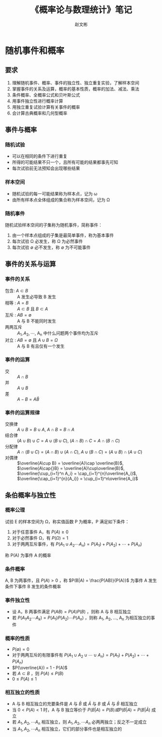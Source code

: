 #+TITLE: 《概率论与数理统计》笔记
#+AUTHOR: 赵文彬
#+OPTIONS: tex:t

* 随机事件和概率

** 要求

1. 理解随机事件、概率、事件的独立性、独立重复实验，了解样本空间
2. 掌握事件的关系及运算，概率的基本性质，概率的加法、减法、乘法
3. 条件概率、全概率公式和贝叶斯公式
4. 用事件独立性进行概率计算
5. 用独立重复试验计算有关事件的概率
6. 会计算古典概率和几何型概率

** 事件与概率
*** 随机试验

- 可以在相同的条件下进行重复
- 所得的可能结果不只一个，且所有可能的结果都事先可知
- 每次试验前无法预知会出现哪些结果

*** 样本空间

- 随机试验的每一可能结果称为样本点，记为 \omega
- 由所有样本点全体组成的集合称为样本空间，记为 \Omega

*** 随机事件

随机试验样本空间的子集称为随机事件，简称事件：

1. 由一个样本点组成的子集是最简单事件，称为基本事件
2. 每次试验 \Omega 必发生，称 \Omega 为必然事件
3. 每次试验 \emptyset 必不发生，称 \emptyset 为不可能事件


** 事件的关系与运算

*** 事件的关系

- 包含: $A\subset B$ :: A 发生必导致 B 发生
- 相等 : $A = B$ :: $A\subset{}B$ 且 $B\subset{}A$
- 互斥 : $AB = \emptyset$ :: A 与 B 不能同时发生
- 两两互斥 :: $A_1, A_2, \cdots$, A_n 中什么问题两个事件均为互斥
- 对立 : $AB = \emptyset$ 且 $A\cup B=\Omega$ :: A 与 B 有且仅有一个发生

*** 事件的运算

- 交 :: $A\cap B$
- 并 :: $A\cup B$
- 差 :: $A - B = A\bar{B}$

*** 事件的运算规律

- 交换律 :: $A \cup B = B \cup A$, $A \cap B = B \cap A$
- 结合律 :: $(A \cup B) \cup C = A \cup (B\cup C)$, $(A\cap B)\cap C = A \cap (B\cap C)$
- 分配律 :: $A\cap (B\cup C) = (A\cap B)\cup(A\cap C)$, $A\cup(B\cap C) = (A\cup B)\cap(A\cup C)$
- 对偶律 :: $\overline{A\cup B} = \overline{A}\cap \overline{B}$, $\overline{A\cap{}B} = \overline{A}\cup\overline{B}$, $\overline{\cup_{i=1}^n A_i} = \cap_{i=1}^{n}\overline{A_i}$, $\overline{\cap_{i=1}^{n}{A_i}} = \cup_{i=1}^n\overline{A_i}$





** 条伯概率与独立性

*** 概率公理

试验 E 的样本空间为 \Omega，称实值函数 P 为概率，P 满足如下条件：

1. 对于任意事件 A，有 $P(A) \geq 0$
2. 对于必然事件 \Omega，有 $P(\Omega) = 1$
3. 对于两两互斥事件，有 $P({A_1}\cup{A_2}\cdots{A_n}) = P(A_1) + P(A_2) + \cdots + P(A_n)$

称 P(A) 为事件 A 的概率 

*** 条件概率 

A, B 为两事件，且 $P(A) > 0$ ，称 $P(B|A) = \frac{P(AB)}{P(A)}$ 为事件 A 发生条件下事件 B 发生的条件概率 

*** 事件独立性

- 设 A，B 两事件满足 $P(AB) = P(A)P(B)$ ，则称 A 与 B 相互独立
- 若 $P(A_1A_2\cdots A_k) = P(A_1)P(A_2)\cdots P(A_n)$ ，则称 A_1, A_2, ..., A_n 为相互独立的事件

*** 概率的性质

- $P(\emptyset) = 0$
- 对于两两互斥的有限事件有 $P({A_1}\cup{A_2}\cup\cdots\cup{A_n}) = P(A_1) + P(A_2) + \cdots + P(A_n)$
- $P(\overline{A}) = 1 - P(A)$
- 若 $A \subset B$ ，则 $P(A) \leq P(B)$
- $0 \leq P(A) \leq 1$


*** 相互独立的性质

- A 与 B 相互独立的充要条件是 $A$ 与 $\bar{B}$ 或 $\bar{A}$ 与 $B$ 或 $\bar{A}$ 与 $\bar{B}$ 相互独立
- 当 $0 < P(A) < 1$ 时，A 与 B 独立等价于 $P(B|A) = P(B) 或 P(B|A) = P(B|\bar{A})$ 成立
- 若 $A_1,A_2,\cdots A_n$ 相互独立，则 $A_1,A_2,\cdots A_n$ 必两两独立；反之不一定成立
- 当 $A_1,A_2,\cdots A_n$ 相互独立，它们的部分事件也是相互独立的



